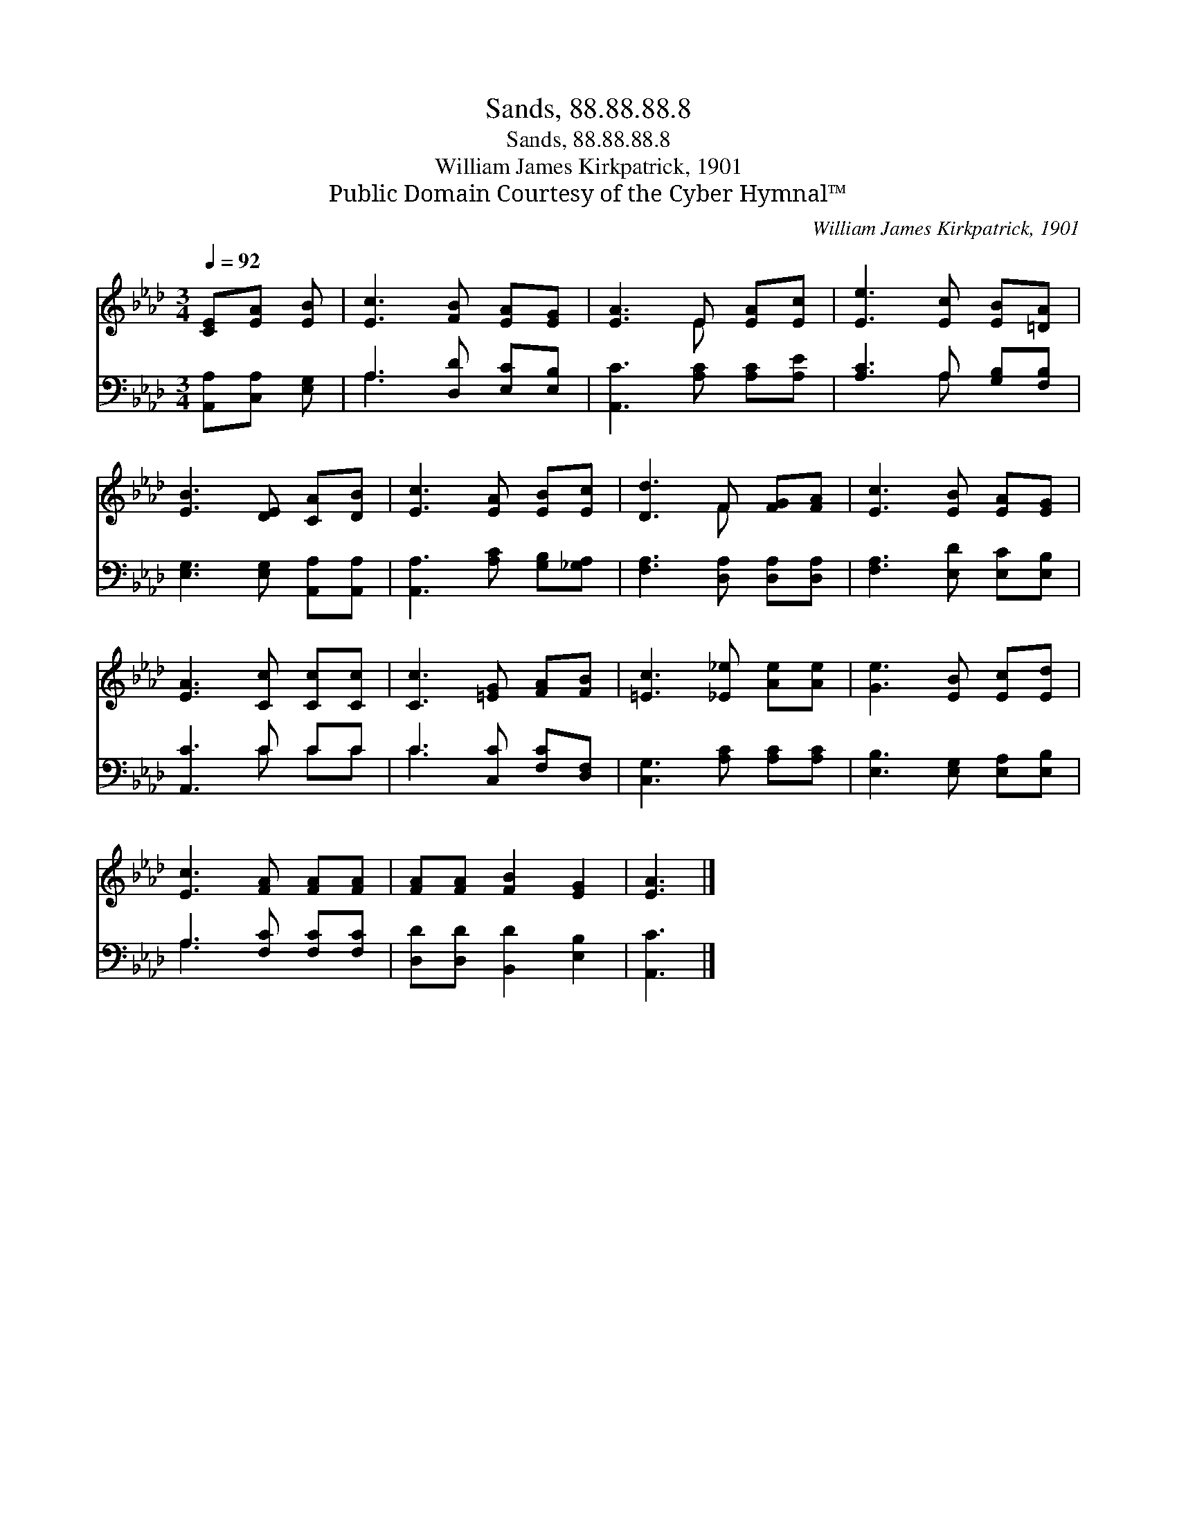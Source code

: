X:1
T:Sands, 88.88.88.8
T:Sands, 88.88.88.8
T:William James Kirkpatrick, 1901
T:Public Domain Courtesy of the Cyber Hymnal™
C:William James Kirkpatrick, 1901
Z:Public Domain
Z:Courtesy of the Cyber Hymnal™
%%score ( 1 2 ) ( 3 4 )
L:1/8
Q:1/4=92
M:3/4
K:Ab
V:1 treble 
V:2 treble 
V:3 bass 
V:4 bass 
V:1
 [CE][EA] [EB] | [Ec]3 [FB] [EA][EG] | [EA]3 E [EA][Ec] | [Ee]3 [Ec] [EB][=DA] | %4
 [EB]3 [DE] [CA][DB] | [Ec]3 [EA] [EB][Ec] | [Dd]3 F [FG][FA] | [Ec]3 [EB] [EA][EG] | %8
 [EA]3 [Cc] [Cc][Cc] | [Cc]3 [=EG] [FA][FB] | [=Ec]3 [_E_e] [Ae][Ae] | [Ge]3 [EB] [Ec][Ed] | %12
 [Ec]3 [FA] [FA][FA] | [FA][FA] [FB]2 [EG]2 | [EA]3 |] %15
V:2
 x3 | x6 | x3 E x2 | x6 | x6 | x6 | x3 F x2 | x6 | x6 | x6 | x6 | x6 | x6 | x6 | x3 |] %15
V:3
 [A,,A,][C,A,] [E,G,] | A,3 [D,D] [E,C][E,B,] | [A,,C]3 [A,C] [A,C][A,E] | [A,C]3 A, [G,B,][F,B,] | %4
 [E,G,]3 [E,G,] [A,,A,][A,,A,] | [A,,A,]3 [A,C] [G,B,][_G,A,] | [F,A,]3 [D,A,] [D,A,][D,A,] | %7
 [F,A,]3 [E,D] [E,C][E,B,] | [A,,C]3 C CC | C3 [C,C] [F,C][D,F,] | [C,G,]3 [A,C] [A,C][A,C] | %11
 [E,B,]3 [E,G,] [E,A,][E,B,] | A,3 [F,C] [F,C][F,C] | [D,D][D,D] [B,,D]2 [E,B,]2 | [A,,C]3 |] %15
V:4
 x3 | A,3 x3 | x6 | x3 A, x2 | x6 | x6 | x6 | x6 | x3 C CC | C3 x3 | x6 | x6 | A,3 x3 | x6 | x3 |] %15

